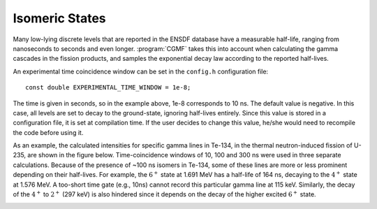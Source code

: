 Isomeric States
===============

Many low-lying discrete levels that are reported in the ENSDF database have a measurable half-life, ranging from nanoseconds to seconds and even longer. :program:`CGMF` takes this into account when calculating the gamma cascades in the fission products, and samples the exponential decay law according to the reported half-lives. 

An experimental time coincidence window can be set in the ``config.h`` configuration file::

	const double EXPERIMENTAL_TIME_WINDOW = 1e-8;

The time is given in seconds, so in the example above, 1e-8 corresponds to 10 ns. The default value is negative. In this case, all levels are set to decay to the ground-state, ignoring half-lives entirely. Since this value is stored in a configuration file, it is set at compilation time. If the user decides to change this value, he/she would need to recompile the code before using it.

As an example, the calculated intensities for specific gamma lines in Te-134, in the thermal neutron-induced fission of U-235, are shown in the figure below. Time-coincidence windows of 10, 100 and 300 ns were used in three separate calculations. Because of the presence of ~100 ns isomers in Te-134, some of these lines are more or less prominent depending on their half-lives. For example, the :math:`6^+` state at 1.691 MeV has a half-life of 164 ns, decaying to the :math:`4^+` state at 1.576 MeV. A too-short time gate (e.g., 10ns) cannot record this particular gamma line at 115 keV. Similarly, the decay of the :math:`4^+` to :math:`2^+` (297 keV) is also hindered since it depends on the decay of the higher excited :math:`6^+` state.

.. image:: _static/images/134Te.png
   :width: 45%
   :align: left
.. image:: _static/images/isomers.png
   :width: 45%
   :align: right
